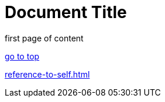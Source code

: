 = Document Title
:doctype: book

first page of content

<<<

xref:reference-to-self.adoc[go to top]

<<<

xref:reference-to-self.adoc[]
